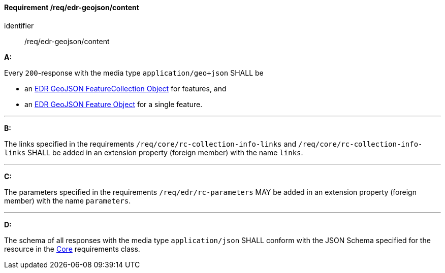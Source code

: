 [[req_edr-geojson_content]]
==== *Requirement /req/edr-geojson/content*

[requirement]
====
[%metadata]
identifier:: /req/edr-geojson/content

*A:*

Every `200`-response with the media type `application/geo+json` SHALL be



* an link:https://schemas.opengis.net/ogcapi/edr/1.2/openapi/schemas/edr-geojson/edrFeatureCollectionGeoJSON.yaml[EDR GeoJSON FeatureCollection Object] for features, and

* an link:https://schemas.opengis.net/ogcapi/edr/1.2/openapi/schemas/geojson/featureGeoJSON.yaml[EDR GeoJSON Feature Object] for a single feature.



---

*B:*

The links specified in the requirements `/req/core/rc-collection-info-links` and `/req/core/rc-collection-info-links` SHALL be added in an extension property (foreign member) with the name `links`.

---

*C:*

The parameters specified in the requirements `/req/edr/rc-parameters` MAY be added in an extension property (foreign member) with the name `parameters`.

---

*D:*

The schema of all responses with the media type `application/json` SHALL conform with the JSON Schema specified for the resource in the <<rc_core,Core>> requirements class.

====
